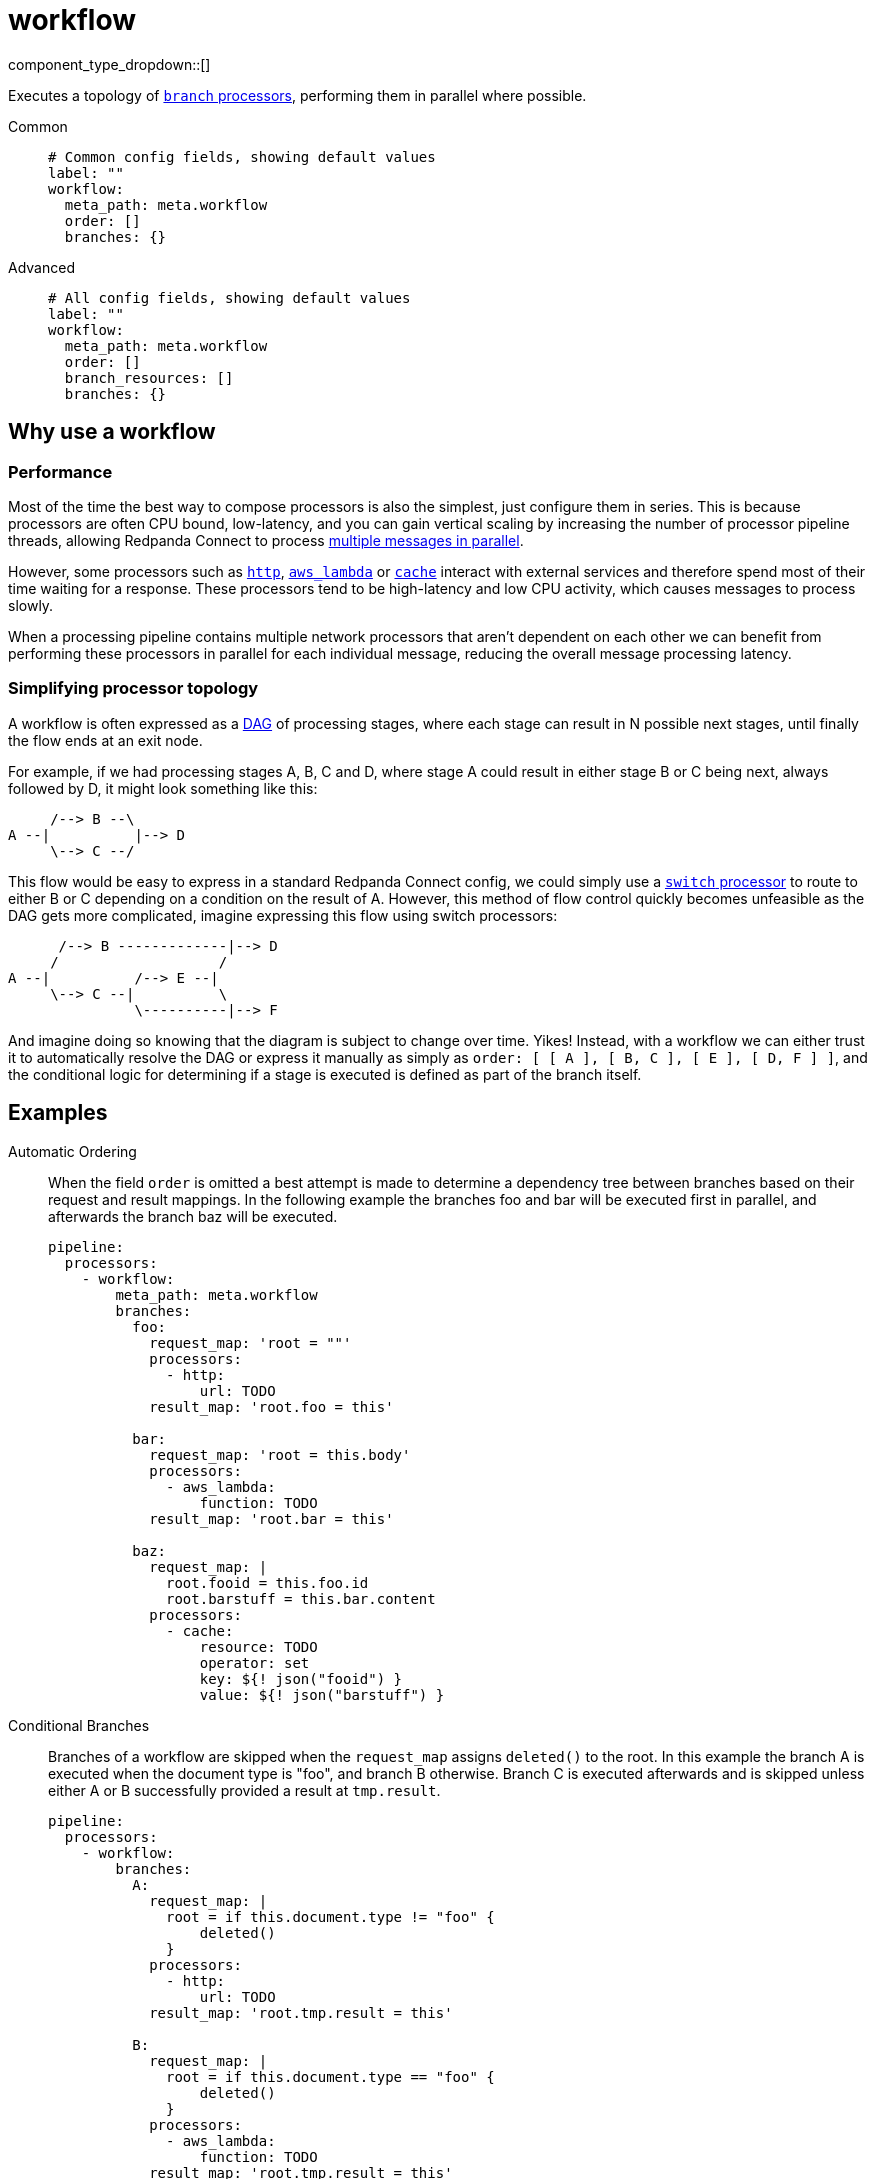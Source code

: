 = workflow
:type: processor
:status: stable
:categories: ["Composition"]



////
     THIS FILE IS AUTOGENERATED!

     To make changes please edit the corresponding source file under internal/impl/<provider>.
////


component_type_dropdown::[]


Executes a topology of xref:components:processors/branch.adoc[`branch` processors], performing them in parallel where possible.


[tabs]
======
Common::
+
--

```yml
# Common config fields, showing default values
label: ""
workflow:
  meta_path: meta.workflow
  order: []
  branches: {}
```

--
Advanced::
+
--

```yml
# All config fields, showing default values
label: ""
workflow:
  meta_path: meta.workflow
  order: []
  branch_resources: []
  branches: {}
```

--
======

== Why use a workflow

=== Performance

Most of the time the best way to compose processors is also the simplest, just configure them in series. This is because processors are often CPU bound, low-latency, and you can gain vertical scaling by increasing the number of processor pipeline threads, allowing Redpanda Connect to process xref:configuration:processing_pipelines.adoc[multiple messages in parallel].

However, some processors such as xref:components:processors/http.adoc[`http`], xref:components:processors/aws_lambda.adoc[`aws_lambda`] or xref:components:processors/cache.adoc[`cache`] interact with external services and therefore spend most of their time waiting for a response. These processors tend to be high-latency and low CPU activity, which causes messages to process slowly.

When a processing pipeline contains multiple network processors that aren't dependent on each other we can benefit from performing these processors in parallel for each individual message, reducing the overall message processing latency.

=== Simplifying processor topology

A workflow is often expressed as a https://en.wikipedia.org/wiki/Directed_acyclic_graph[DAG^] of processing stages, where each stage can result in N possible next stages, until finally the flow ends at an exit node.

For example, if we had processing stages A, B, C and D, where stage A could result in either stage B or C being next, always followed by D, it might look something like this:

```text
     /--> B --\
A --|          |--> D
     \--> C --/
```

This flow would be easy to express in a standard Redpanda Connect config, we could simply use a xref:components:processors/switch.adoc[`switch` processor] to route to either B or C depending on a condition on the result of A. However, this method of flow control quickly becomes unfeasible as the DAG gets more complicated, imagine expressing this flow using switch processors:

```text
      /--> B -------------|--> D
     /                   /
A --|          /--> E --|
     \--> C --|          \
               \----------|--> F
```

And imagine doing so knowing that the diagram is subject to change over time. Yikes! Instead, with a workflow we can either trust it to automatically resolve the DAG or express it manually as simply as `order: [ [ A ], [ B, C ], [ E ], [ D, F ] ]`, and the conditional logic for determining if a stage is executed is defined as part of the branch itself.

== Examples

[tabs]
======
Automatic Ordering::
+
--


When the field `order` is omitted a best attempt is made to determine a dependency tree between branches based on their request and result mappings. In the following example the branches foo and bar will be executed first in parallel, and afterwards the branch baz will be executed.

```yaml
pipeline:
  processors:
    - workflow:
        meta_path: meta.workflow
        branches:
          foo:
            request_map: 'root = ""'
            processors:
              - http:
                  url: TODO
            result_map: 'root.foo = this'

          bar:
            request_map: 'root = this.body'
            processors:
              - aws_lambda:
                  function: TODO
            result_map: 'root.bar = this'

          baz:
            request_map: |
              root.fooid = this.foo.id
              root.barstuff = this.bar.content
            processors:
              - cache:
                  resource: TODO
                  operator: set
                  key: ${! json("fooid") }
                  value: ${! json("barstuff") }
```

--
Conditional Branches::
+
--


Branches of a workflow are skipped when the `request_map` assigns `deleted()` to the root. In this example the branch A is executed when the document type is "foo", and branch B otherwise. Branch C is executed afterwards and is skipped unless either A or B successfully provided a result at `tmp.result`.

```yaml
pipeline:
  processors:
    - workflow:
        branches:
          A:
            request_map: |
              root = if this.document.type != "foo" {
                  deleted()
              }
            processors:
              - http:
                  url: TODO
            result_map: 'root.tmp.result = this'

          B:
            request_map: |
              root = if this.document.type == "foo" {
                  deleted()
              }
            processors:
              - aws_lambda:
                  function: TODO
            result_map: 'root.tmp.result = this'

          C:
            request_map: |
              root = if this.tmp.result != null {
                  deleted()
              }
            processors:
              - http:
                  url: TODO_SOMEWHERE_ELSE
            result_map: 'root.tmp.result = this'
```

--
Resources::
+
--


The `order` field can be used in order to refer to <<resources, branch processor resources>>, this can sometimes make your pipeline configuration cleaner, as well as allowing you to reuse branch configurations in order places. It's also possible to mix and match branches configured within the workflow and configured as resources.

```yaml
pipeline:
  processors:
    - workflow:
        order: [ [ foo, bar ], [ baz ] ]
        branches:
          bar:
            request_map: 'root = this.body'
            processors:
              - aws_lambda:
                  function: TODO
            result_map: 'root.bar = this'

processor_resources:
  - label: foo
    branch:
      request_map: 'root = ""'
      processors:
        - http:
            url: TODO
      result_map: 'root.foo = this'

  - label: baz
    branch:
      request_map: |
        root.fooid = this.foo.id
        root.barstuff = this.bar.content
      processors:
        - cache:
            resource: TODO
            operator: set
            key: ${! json("fooid") }
            value: ${! json("barstuff") }
```

--
======

== Fields

=== `meta_path`

A xref:configuration:field_paths.adoc[dot path] indicating where to store and reference <<structured-metadata, structured metadata>> about the workflow execution.


*Type*: `string`

*Default*: `"meta.workflow"`

=== `order`

An explicit declaration of branch ordered tiers, which describes the order in which parallel tiers of branches should be executed. Branches should be identified by the name as they are configured in the field `branches`. It's also possible to specify branch processors configured <<resources, as a resource>>.


*Type*: `two-dimensional array`

*Default*: `[]`

```yml
# Examples

order:
  - - foo
    - bar
  - - baz

order:
  - - foo
  - - bar
  - - baz
```

=== `branch_resources`

An optional list of xref:components:processors/branch.adoc[`branch` processor] names that are configured as <<resources>>. These resources will be included in the workflow with any branches configured inline within the <<branches, `branches`>> field. The order and parallelism in which branches are executed is automatically resolved based on the mappings of each branch. When using resources with an explicit order it is not necessary to list resources in this field.


*Type*: `array`

*Default*: `[]`
Requires version 3.38.0 or newer

=== `branches`

An object of named xref:components:processors/branch.adoc[`branch` processors] that make up the workflow. The order and parallelism in which branches are executed can either be made explicit with the field `order`, or if omitted an attempt is made to automatically resolve an ordering based on the mappings of each branch.


*Type*: `object`

*Default*: `{}`

=== `branches.<name>.request_map`

A xref:guides:bloblang/about.adoc[Bloblang mapping] that describes how to create a request payload suitable for the child processors of this branch. If left empty then the branch will begin with an exact copy of the origin message (including metadata).


*Type*: `string`

*Default*: `""`

```yml
# Examples

request_map: |-
  root = {
  	"id": this.doc.id,
  	"content": this.doc.body.text
  }

request_map: |-
  root = if this.type == "foo" {
  	this.foo.request
  } else {
  	deleted()
  }
```

=== `branches.<name>.processors`

A list of processors to apply to mapped requests. When processing message batches the resulting batch must match the size and ordering of the input batch, therefore filtering, grouping should not be performed within these processors.


*Type*: `array`


=== `branches.<name>.result_map`

A xref:guides:bloblang/about.adoc[Bloblang mapping] that describes how the resulting messages from branched processing should be mapped back into the original payload. If left empty the origin message will remain unchanged (including metadata).


*Type*: `string`

*Default*: `""`

```yml
# Examples

result_map: |-
  meta foo_code = metadata("code")
  root.foo_result = this

result_map: |-
  meta = metadata()
  root.bar.body = this.body
  root.bar.id = this.user.id

result_map: root.raw_result = content().string()

result_map: |-
  root.enrichments.foo = if metadata("request_failed") != null {
    throw(metadata("request_failed"))
  } else {
    this
  }

result_map: |-
  # Retain only the updated metadata fields which were present in the origin message
  meta = metadata().filter(v -> @.get(v.key) != null)
```

== Structured metadata

When the field `meta_path` is non-empty the workflow processor creates an object describing which workflows were successful, skipped or failed for each message and stores the object within the message at the end.

The object is of the following form:

```json
{
	"succeeded": [ "foo" ],
	"skipped": [ "bar" ],
	"failed": {
		"baz": "the error message from the branch"
	}
}
```

If a message already has a meta object at the given path when it is processed then the object is used in order to determine which branches have already been performed on the message (or skipped) and can therefore be skipped on this run.

This is a useful pattern when replaying messages that have failed some branches previously. For example, given the above example object the branches foo and bar would automatically be skipped, and baz would be reattempted.

The previous meta object will also be preserved in the field `<meta_path>.previous` when the new meta object is written, preserving a full record of all workflow executions.

If a field `<meta_path>.apply` exists in the meta object for a message and is an array then it will be used as an explicit list of stages to apply, all other stages will be skipped.

== Resources

It's common to configure processors (and other components) xref:configuration:resources.adoc[as resources] in order to keep the pipeline configuration cleaner. With the workflow processor you can include branch processors configured as resources within your workflow either by specifying them by name in the field `order`, if Redpanda Connect doesn't find a branch within the workflow configuration of that name it'll refer to the resources.

Alternatively, if you do not wish to have an explicit ordering, you can add resource names to the field `branch_resources` and they will be included in the workflow with automatic DAG resolution along with any branches configured in the `branches` field.

=== Resource error conditions

There are two error conditions that could potentially occur when resources included in your workflow are mutated, and if you are planning to mutate resources in your workflow it is important that you understand them.

The first error case is that a resource in the workflow is removed and not replaced, when this happens the workflow will still be executed but the individual branch will fail. This should only happen if you explicitly delete a branch resource, as any mutation operation will create the new resource before removing the old one.

The second error case is when automatic DAG resolution is being used and a resource in the workflow is changed in a way that breaks the DAG (circular dependencies, etc). When this happens it is impossible to execute the workflow and therefore the processor will fail, which is possible to capture and handle using xref:configuration:error_handling.adoc[standard error handling patterns].

== Error handling

The recommended approach to handle failures within a workflow is to query against the <<structured-metadata, structured metadata>> it provides, as it provides granular information about exactly which branches failed and which ones succeeded and therefore aren't necessary to perform again.

For example, if our meta object is stored at the path `meta.workflow` and we wanted to check whether a message has failed for any branch we can do that using a xref:guides:bloblang/about.adoc[Bloblang query] like `this.meta.workflow.failed.length() | 0 > 0`, or to check whether a specific branch failed we can use `this.exists("meta.workflow.failed.foo")`.

However, if structured metadata is disabled by setting the field `meta_path` to empty then the workflow processor instead adds a general error flag to messages when any executed branch fails. In this case it's possible to handle failures using xref:configuration:error_handling.adoc[standard error handling patterns].



